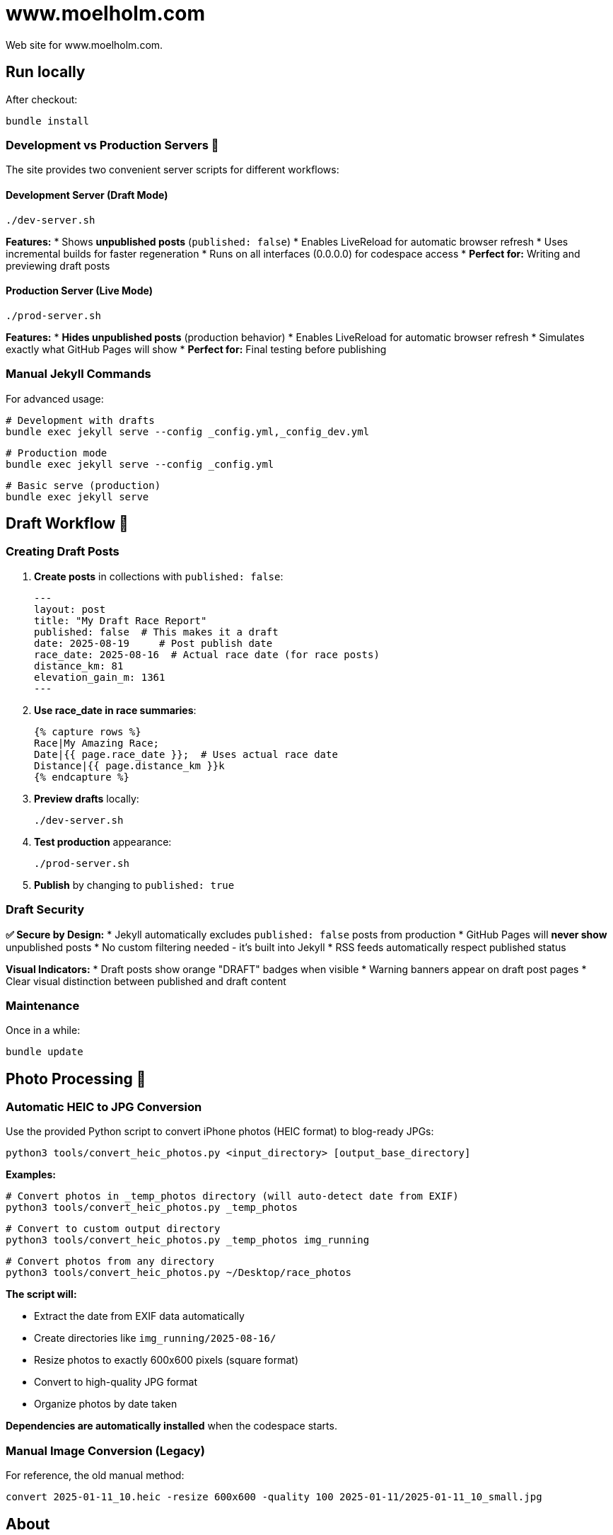 = www.moelholm.com

Web site for www.moelholm.com.

== Run locally

After checkout:

    bundle install

=== Development vs Production Servers 🔧

The site provides two convenient server scripts for different workflows:

==== Development Server (Draft Mode)
    ./dev-server.sh

**Features:**
* Shows **unpublished posts** (`published: false`)
* Enables LiveReload for automatic browser refresh
* Uses incremental builds for faster regeneration
* Runs on all interfaces (0.0.0.0) for codespace access
* **Perfect for:** Writing and previewing draft posts

==== Production Server (Live Mode)
    ./prod-server.sh

**Features:**
* **Hides unpublished posts** (production behavior)
* Enables LiveReload for automatic browser refresh
* Simulates exactly what GitHub Pages will show
* **Perfect for:** Final testing before publishing

=== Manual Jekyll Commands

For advanced usage:

    # Development with drafts
    bundle exec jekyll serve --config _config.yml,_config_dev.yml
    
    # Production mode
    bundle exec jekyll serve --config _config.yml
    
    # Basic serve (production)
    bundle exec jekyll serve

== Draft Workflow 📝

=== Creating Draft Posts

1. **Create posts** in collections with `published: false`:
+
----
---
layout: post
title: "My Draft Race Report"
published: false  # This makes it a draft
date: 2025-08-19     # Post publish date
race_date: 2025-08-16  # Actual race date (for race posts)
distance_km: 81
elevation_gain_m: 1361
---
----

2. **Use race_date in race summaries**:
+
----
{% capture rows %}
Race|My Amazing Race;
Date|{{ page.race_date }};  # Uses actual race date
Distance|{{ page.distance_km }}k
{% endcapture %}
----

3. **Preview drafts** locally:
+
    ./dev-server.sh

4. **Test production** appearance:
+
    ./prod-server.sh

5. **Publish** by changing to `published: true`

=== Draft Security

**✅ Secure by Design:**
* Jekyll automatically excludes `published: false` posts from production
* GitHub Pages will **never show** unpublished posts
* No custom filtering needed - it's built into Jekyll
* RSS feeds automatically respect published status

**Visual Indicators:**
* Draft posts show orange "DRAFT" badges when visible
* Warning banners appear on draft post pages
* Clear visual distinction between published and draft content

=== Maintenance

Once in a while:

    bundle update

== Photo Processing 📸

=== Automatic HEIC to JPG Conversion

Use the provided Python script to convert iPhone photos (HEIC format) to blog-ready JPGs:

    python3 tools/convert_heic_photos.py <input_directory> [output_base_directory]

**Examples:**

    # Convert photos in _temp_photos directory (will auto-detect date from EXIF)
    python3 tools/convert_heic_photos.py _temp_photos
    
    # Convert to custom output directory
    python3 tools/convert_heic_photos.py _temp_photos img_running
    
    # Convert photos from any directory
    python3 tools/convert_heic_photos.py ~/Desktop/race_photos

**The script will:**

* Extract the date from EXIF data automatically
* Create directories like `img_running/2025-08-16/`
* Resize photos to exactly 600x600 pixels (square format)
* Convert to high-quality JPG format
* Organize photos by date taken

**Dependencies are automatically installed** when the codespace starts.

=== Manual Image Conversion (Legacy)

For reference, the old manual method:

    convert 2025-01-11_10.heic -resize 600x600 -quality 100 2025-01-11/2025-01-11_10_small.jpg

== About

=== Jekyll & GitHub Pages

This site uses Jekyll 3.10.0 with GitHub Pages. The build process is fully automated:

* **Local Development:** Use `./dev-server.sh` to preview with drafts
* **Production Testing:** Use `./prod-server.sh` to test final output  
* **GitHub Pages:** Automatically builds from `_config.yml` on push to master
* **Collections:** Running and software engineering posts are organized as Jekyll collections
* **Draft Management:** Uses Jekyll's built-in `published: false` support

=== Photos

For the running blogs; 600x600 jpg square format. Converted and downscaled automatically with the Python script in `tools/convert_heic_photos.py`.

The script automatically:
* Extracts date from EXIF data
* Creates date-based directories (YYYY-MM-DD format)
* Resizes to exactly 600x600 pixels (square format)
* Maintains high quality (95% JPEG quality)

**Legacy method:** Manual conversion with imagemagick (see Photo Processing section above).

=== Markdown

==== Syntax highlighting

    Download syntax highlight CSS from: link:https://github.com/richleland/pygments-css[pygments-css]

== Reference

link:http://jmcglone.com/guides/github-pages/[Creating and Hosting a Personal Site on GitHub]
This is the awesome guide I used for starting this site.